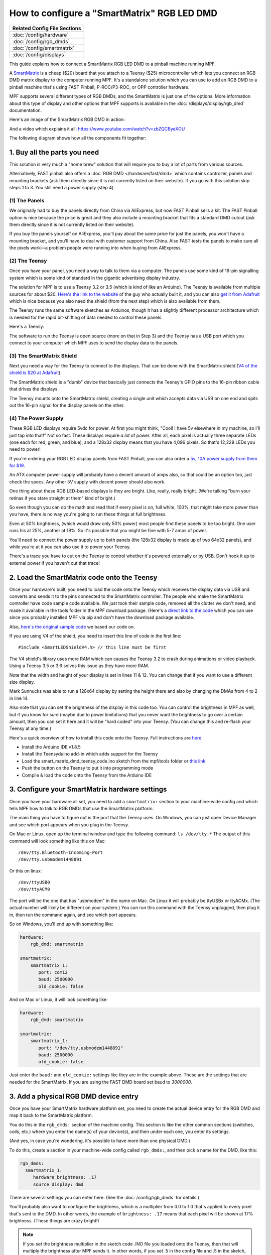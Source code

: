 How to configure a "SmartMatrix" RGB LED DMD
============================================

+------------------------------------------------------------------------------+
| Related Config File Sections                                                 |
+==============================================================================+
| :doc:`/config/hardware`                                                      |
+------------------------------------------------------------------------------+
| :doc:`/config/rgb_dmds`                                                      |
+------------------------------------------------------------------------------+
| :doc:`/config/smartmatrix`                                                   |
+------------------------------------------------------------------------------+
| :doc:`/config/displays`                                                      |
+------------------------------------------------------------------------------+

This guide explains how to connect a SmartMatrix RGB LED DMD to a
pinball machine running MPF.

A `SmartMatrix <http://docs.pixelmatix.com/SmartMatrix/shieldref.html>`_ is a
cheap ($20) board that you attach to a Teensy ($25) microcontroller which lets
you connect an RGB DMD matrix display to the computer running MPF. It's a
standalone solution which you can use to add an RGB DMD to a pinball machine
that's using FAST Pinball, P-ROC/P3-ROC, or OPP controller hardware.

MPF supports several different types of RGB DMDs, and the SmartMatrix is just
one of the options. More information about this type of display and other
options that MPF supports is available in the
:doc:`/displays/display/rgb_dmd` documentation.

Here's an image of the SmartMatrix RGB DMD in action:

.. image:: /hardware/images/display_rgb_dmd.jpg

And a video which explains it all: https://www.youtube.com/watch?v=zbZQCByeXOU

The following diagram shows how all the components fit together:

.. image:: /hardware/images/smartmatrix_architecture.png

1. Buy all the parts you need
-----------------------------

This solution is very much a "home brew" solution that will require
you to buy a lot of parts from various sources.

Alternatively, FAST pinball also offers a
:doc:`RGB DMD </hardware/fast/dmd>` which contains
controller, panels and mounting brackets (ask them directly since it
is not currently listed on their website). If you go with this solution
skip steps 1 to 3. You still need a power supply (step 4).

(1) The Panels
~~~~~~~~~~~~~~

We originally had to buy the panels directly from China via AliExpress,
but now FAST Pinball sells a kit.
The FAST Pinball option is nice because the price is great and
they also include a mounting bracket that fits a standard DMD cutout
(ask them directly since it is not currently listed on their website).

If you buy the panels yourself on AliExpress, you'll pay about
the same price for just the panels, you won't have a mounting bracket,
and you'll have to deal with customer support from China.
Also FAST tests the panels to make sure all the pixels work—a problem
people were running into when buying from AliExpress.

(2) The Teensy
~~~~~~~~~~~~~~

Once you have your panel, you need a way to talk to them via a
computer. The panels use some kind of 16-pin signalling system which
is some kind of standard in the gigantic advertising display industry.

The solution for MPF is to use a Teensy 3.2 or 3.5 (which is kind of like an Arduino).
The Teensy is available from multiple sources for about $20.
`Here's the link to the website <https://www.pjrc.com/store/teensy32.html>`_
of the guy who actually built it, and you can also
`get it from Adafruit <https://www.adafruit.com/products/2756>`_ which is
nice because you also need the shield (from the next step) which is also
available from them.

The Teensy runs the same software sketches as Arduinos, though it has a
slightly different processor architecture which is needed for the rapid
bit-shifting of data needed to control these panels.

Here's a Teensy:

.. image:: /hardware/images/teensy.jpg

The software to run the Teensy is open source (more on that in Step 3)
and the Teensy has a USB port which you connect to your computer which
MPF uses to send the display data to the panels.

(3) The SmartMatrix Shield
~~~~~~~~~~~~~~~~~~~~~~~~~~

Next you need a way for the Teensy to connect to the displays. That
can be done with the SmartMatrix shield
(`V4 of the shield is $20 at Adafruit <http://www.adafruit.com/products/1902>`_).

The SmartMatrix shield is a "dumb" device
that basically just connects the Teensy's GPIO pins to the 16-pin
ribbon cable that drives the displays.

.. image:: /hardware/images/smartmatrix_shield.jpg

The Teensy mounts onto the
SmartMatrix shield, creating a single unit which accepts data via USB
on one end and spits out the 16-pin signal for the display panels on
the other.

.. image:: /hardware/images/smartmatrix_shield_with_teensy.jpg

(4) The Power Supply
~~~~~~~~~~~~~~~~~~~~

These RGB LED displays require 5vdc for power. At first you might
think, "Cool! I have 5v elsewhere in my machine, so I'll just tap into
that!" Not so fast. These displays require *a lot* of power. After
all, each pixel is actually three separate LEDs (one each for red,
green, and blue), and a 128x32 display means that you have 4,096
pixels. So that's 12,228 LEDs you need to power!

If you're ordering your RGB LED display panels from FAST Pinball,
you can also order a
`5v, 10A power supply from them for $19 <https://squareup.com/store/fast-pinball-llc/item/five-volt-ten-amp-switching-power-supply>`_.

.. image:: /hardware/images/5v10a_psu.jpg

An ATX computer power supply will probably have a decent amount of amps also,
so that could be an option too, just check the specs.
Any other 5V supply with decent power should also work.

One thing about these RGB LED-based displays is they are bright.
Like, really, really bright. (We're talking "burn your retinas if you
stare straight at them" kind of bright.)

So even though you can do the math and read that if every pixel
is on, full white, 100%, that might take more power than you have,
there is no way you're going to run these things at full brightness.

Even at 50% brightness, (which would draw only 50% power) most people
find these panels to be too bright. One user runs his at 25%, another
at 18%. So it's possible that you might be fine with 5-7 amps of power.

You'll need to connect the power supply up to both panels (the 128x32
display is made up of two 64x32 panels), and while you're at it you can
also use it to power your Teensy.

There's a trace you have to cut on the Teensy to control whether it's
powered externally or by USB. Don't hook it up to external power if
you haven't cut that trace!

2. Load the SmartMatrix code onto the Teensy
--------------------------------------------

Once your hardware's built, you need to load the code onto the Teensy
which receives the display data via USB and converts and sends it to the pins
connected to the SmartMatrix controller. The people who make the
SmartMatrix controller have code sample code available. We just took
their sample code, removed all the clutter we don't need, and made it
available in the tools folder in the MPF download package. (Here's a
`direct link to the code <https://raw.githubusercontent.com/missionpinball/mpf/dev/tools/smart_matrix_dmd_teensy_code/smart_matrix_dmd_teensy_code.ino>`_
which you can use since you probably installed MPF via pip and don't
have the download package available.

Also, `here's the original sample code <https://github.com/pixelmatix/SmartMatrix/blob/sm3.0/examples/FeatureDemo/FeatureDemo.ino>`_
we based our code on.

If you are using V4 of the shield, you need to insert this line of code in the first line:

::

   #include <SmartLEDShieldV4.h> // this line must be first

The V4 shield's library uses more RAM which can causes the Teensy 3.2 to crash during animations or video playback. Using a Teensy 3.5 or 3.6 solves this issue as they have more RAM.

Note that the width and height of your display is set in lines 11 & 12. You can change
that if you want to use a different size display.

Mark Sunnucks was able to run a 128x64 display by setting the height there and also by changing the
DMAs from 4 to 2 in line 14.

Also note that you can set the brightness of the display in this code too. You can control
the brightness in MPF as well, but if you know for sure (maybe due to
power limitations) that you never want the brightness to go over a certain
amount, then you can set it here and it will be "hard coded" into your Teensy.
(You can change this and re-flash your Teensy at any time.)

Here's a quick overview of how to install this code onto the Teensy. Full instructions are
`here <https://github.com/pixelmatix/SmartMatrix>`_.

+ Install the Arduino IDE v1.8.5
+ Install the Teensyduino add-in which adds support for the Teensy
+ Load the smart_matrix_dmd_teensy_code.ino sketch from the mpf/tools
  folder or `this link <https://raw.githubusercontent.com/missionpinball/mpf/dev/tools/smart_matrix_dmd_teensy_code/smart_matrix_dmd_teensy_code.ino>`_
+ Push the button on the Teensy to put it into programming mode
+ Compile & load the code onto the Teensy from the Arduino IDE

3. Configure your SmartMatrix hardware settings
-----------------------------------------------

Once you have your hardware all set, you need to add a ``smartmatrix:`` section
to your machine-wide config and which tells MPF how to talk to RGB DMDs that
use the SmartMatrix platform.

The main thing you have to figure out is the port that the Teensy uses. On
Windows, you can just open Device Manager and see which port appears when you
plug in the Teensy.

On Mac or Linux, open up the terminal window and type the following command:
``ls /dev/tty.*``  The output of this command will look something like this
on Mac:

::

   /dev/tty.Bluetooth-Incoming-Port
   /dev/tty.usbmodem1448891

Or this on linux:

::

   /dev/ttyUSB0
   /dev/ttyACM0

The port will be the one that has "usbmodem" in the name on Mac. On Linux it
will probably be ttyUSBx or ttyACMx. (The actual number will likely be
different on your system.) You can run this command with the
Teensy unplugged, then plug it in, then run the command again, and see which
port appears.

So on Windows, you'll end up with something like:

.. code-block:: mpf-config

    hardware:
        rgb_dmd: smartmatrix

    smartmatrix:
        smartmatrix_1:
           port: com12
           baud: 2500000
           old_cookie: false

And on Mac or Linux, it will look something like:

.. code-block:: mpf-config

    hardware:
        rgb_dmd: smartmatrix

    smartmatrix:
        smartmatrix_1:
           port: "/dev/tty.usbmodem1448891"
           baud: 2500000
           old_cookie: false


Just enter the ``baud:`` and ``old_cookie:`` settings like they are in the
example above. These are the settings that are needed for the SmartMatrix.
If you are using the FAST DMD board set baud to
`3000000`.

3. Add a physical RGB DMD device entry
--------------------------------------

Once you have your SmartMatrix hardware platform set, you need to create the
actual device entry for the RGB DMD and map it back to the SmartMatrix
platform.

You do this in the ``rgb_dmds:`` section of the machine config. This
section is like the other common sections (switches, coils, etc.) where you
enter the name(s) of your device(s), and then under each one, you enter its
settings.

(And yes, in case you're wondering, it's possible to have more than one
physical DMD.)

To do this, create a section in your machine-wide config called
``rgb_dmds:``, and then pick a name for the DMD, like this:

.. code-block:: mpf-config

    rgb_dmds:
      smartmatrix_1:
         hardware_brightness: .17
         source_display: dmd

There are several settings you can enter here. (See the :doc:`/config/rgb_dmds`
for details.)

You'll probably also want to configure the brightness, which is a multiplier
from 0.0 to 1.0 that's applied to every pixel that's sent to the DMD.
In other words, the example of ``brightness: .17`` means that each pixel will
be shown at 17% brightness. (These things are crazy bright!)

.. note::

   If you set the brightness multiplier in the sketch code .INO file you loaded
   onto the Teensy, then that will multiply the brightness after MPF sends
   it. In other words, if you set .5 in the config file and .5 in the sketch,
   then the final brightness will be 25%. You might want to set the absolute
   max brightness in the .INO file once and then fine-tune it via the config
   file later.

4. Set a source display
-----------------------

Now that you have everything configured, the last step is to make sure the DMD
knows what content to show. In MPF, you do this by mapping a physical DMD to
an :doc:`MPF display </displays/display/index>`.

By default, the DMD will look for a display (in your :doc:`/config/displays`
section called "dmd". However you can override this and configure the DMD to
use whatever logical display you want by setting a ``source_display:``
setting. (Just make sure that the width and height of your source display match
the physical pixel dimensions of the DMD or else it will be weird.)

A final config you can test
---------------------------

At this point you're all set, and whatever slides and widgets are shown on the
DMD's source display in MPF-MC should be shown on the physical RGB DMD.

That said, all these options can be kind of confusing, so we created a quick
example config you can use to make sure you have yours set right. (You can
actually just save this config to ``config.yaml`` in a blank machine folder
and run it to see it in action which will verify that you've got everything
working properly.)

.. note::

   Be sure to change the ``smartmatrix:port:`` setting in this example config
   to match whatever port your Teensy is connected to.

To run this sample config, you can either run ``mpf both``.

When you run it, do not use the ``-x`` or ``-X`` options, because either of
those will tell MPF to not use physical hardware which means it won't try to
connect to the Teensy.

Note that the :doc:`/displays/display/rgb_dmd` guide has more details
on the window and slide settings used in this machine config.

.. code-block:: mpf-mc-config

    hardware:
      rgb_dmd: smartmatrix

    displays:
      window:  # on screen window
        width: 600
        height: 200
      dmd:  # source display for the DMD
        width: 128
        height: 32
        default: true
        round_anchor_x: left

    window:
      width: 600
      height: 200
      title: Mission Pinball Framework

    smartmatrix:
      smartmatrix_1:
        port: com5  # this will most likely be a different port for you
        baud: 2500000
        old_cookie: false

    rgb_dmds:
      smartmatrix_1:
         brightness: .2

    slides:
      window_slide_1:  # slide we'll show in the on-screen window
      - type: display    # this widget shows the DMD content in this slide too
        effects:
         - type: color_dmd
        width: 512
        height: 128
      - type: text
        text: MISSION PINBALL FRAMEWORK
        anchor_y: top
        y: top-3
        font_size: 30
        color: white
      - type: rectangle
        width: 514
        height: 130
        color: 444444
      dmd_slide_1:  # slide we'll show on the physical DMD
      - type: text
        text: IT WORKS!
        font_size: 30
        color: red

    slide_player:
      init_done:
        window_slide_1:
          target: window
        dmd_slide_1:
          target: dmd
